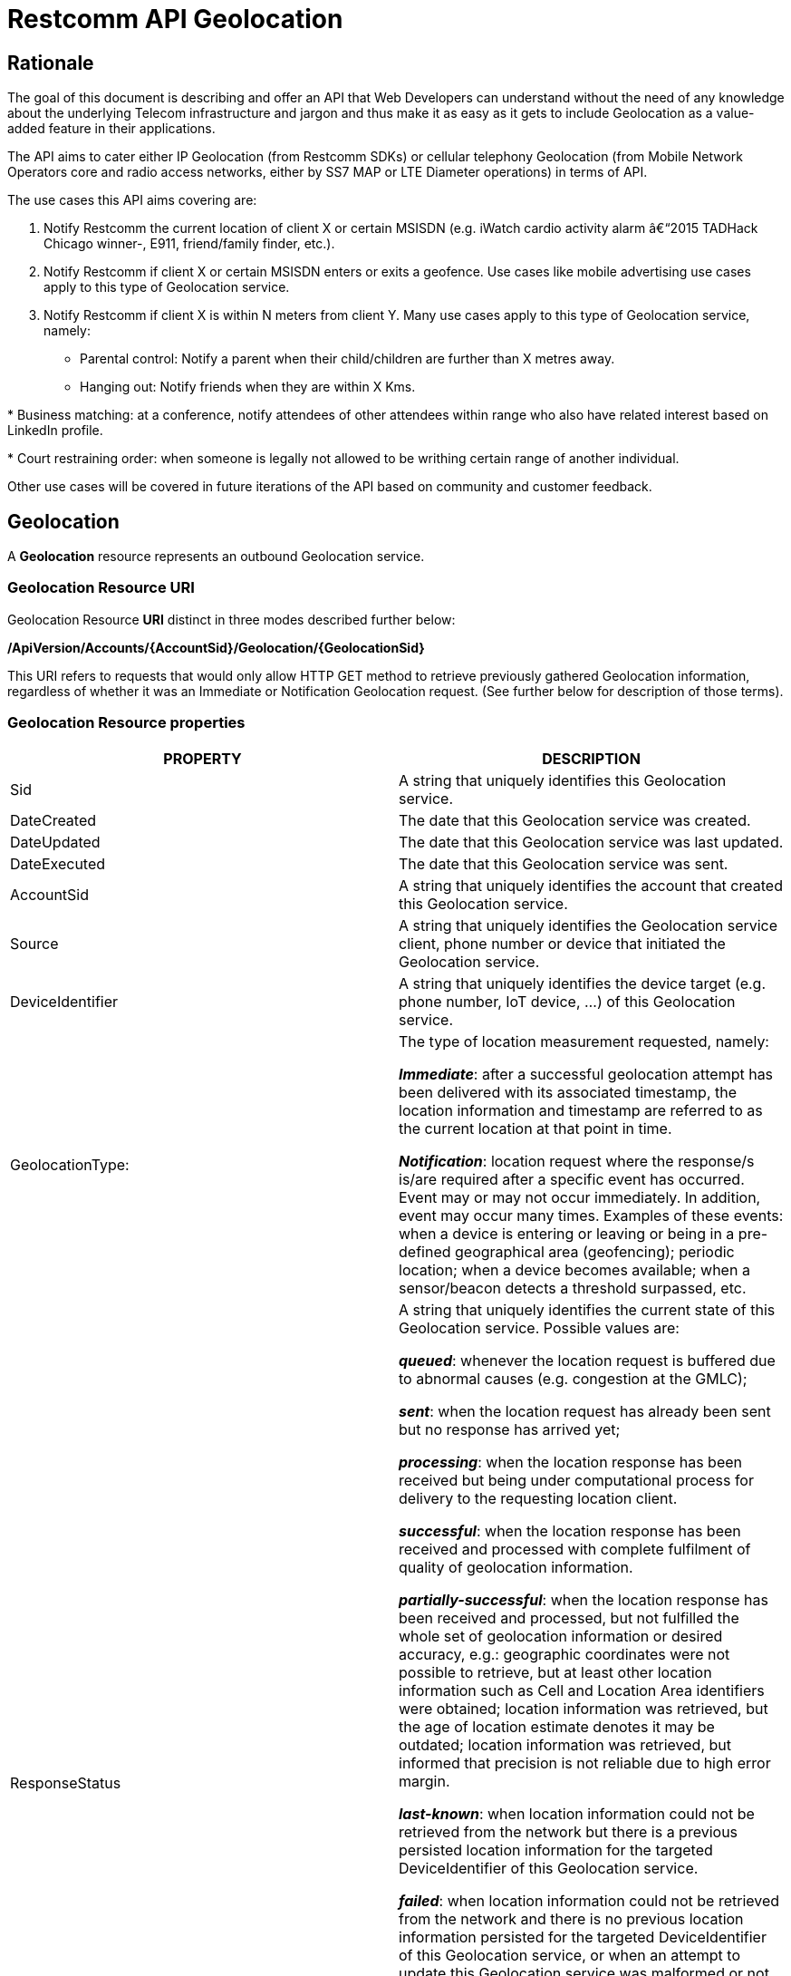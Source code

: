 = Restcomm API Geolocation

== Rationale

The goal of this document is describing and offer an API that Web
Developers can understand without the need of any knowledge about the
underlying Telecom infrastructure and jargon and thus make it as easy as
it gets to include Geolocation as a value-added feature in their
applications.

The API aims to cater either IP Geolocation (from Restcomm SDKs) or
cellular telephony Geolocation (from Mobile Network Operators core and
radio access networks, either by SS7 MAP or LTE Diameter operations) in
terms of API.


The use cases this API aims covering are:

1. Notify Restcomm the current location of client X or certain
MSISDN (e.g. iWatch cardio activity alarm â€“2015 TADHack Chicago winner-,
E911, friend/family finder, etc.).

2. Notify Restcomm if client X or certain MSISDN enters or exits a
geofence. Use cases like mobile advertising use cases apply to this type of Geolocation service.

3. Notify Restcomm if client X is within N meters from client Y. Many use cases apply to this type of Geolocation service, namely:

* Parental control: Notify a parent when their child/children are further than X metres away.

* Hanging out: Notify friends when they are within X Kms.

* Business matching: at a conference, notify attendees of other attendees within range who also have related interest based on LinkedIn profile.

* Court restraining order: when someone is legally not allowed to be writhing certain range of another individual.

Other use cases will be covered in future iterations of the API based on
community and customer feedback.


== Geolocation


A *Geolocation* resource represents an outbound Geolocation
service.

=== Geolocation Resource URI

Geolocation Resource **URI** distinct in three modes described further
below:


*/ApiVersion/Accounts/\{AccountSid}/Geolocation/\{GeolocationSid}*


This URI refers to requests that would only allow HTTP GET method to
retrieve previously gathered Geolocation information, regardless of
whether it was an Immediate or Notification Geolocation request. (See
further below for description of those terms).


=== Geolocation Resource properties



[width="100%",cols="50%,50%",]
|=======================================================================
|PROPERTY |DESCRIPTION

|Sid |A string that uniquely identifies this Geolocation service.

|DateCreated |The date that this Geolocation service was created.

|DateUpdated |The date that this Geolocation service was last updated.

|DateExecuted |The date that this Geolocation service was sent.

|AccountSid |A string that uniquely identifies the account that created
this Geolocation service.

|Source |A string that uniquely identifies the Geolocation service
client, phone number or device that initiated the Geolocation service.

|DeviceIdentifier |A string that uniquely identifies the device target
(e.g. phone number, IoT device, ...) of this Geolocation service.

|GeolocationType: a|
The type of location measurement requested, namely:

**_Immediate_**: after a successful geolocation attempt has been
delivered with its associated timestamp, the location information and
timestamp are referred to as the current location at that point in
time.

**_Notification_**: location request where the response/s is/are
required after a specific event has occurred. Event may or may not occur
immediately. In addition, event may occur many times. Examples of these
events: when a device is entering or leaving or being in a pre-defined
geographical area (geofencing); periodic location; when a device becomes
available; when a sensor/beacon detects a threshold surpassed, etc.

|ResponseStatus a|
A string that uniquely identifies the current state of this Geolocation
service. Possible values are:

**_queued_**: whenever the location request is buffered due to abnormal
causes (e.g. congestion at the GMLC);

**_sent_**: when the location request has already been sent but no
response has arrived yet;

**_processing_**: when the location response has been received but being
under computational process for delivery to the requesting location
client.

**_successful_**: when the location response has been received and
processed with complete fulfilment of quality of geolocation
information.

**_partially-successful_**: when the location response has been received
and processed, but not fulfilled the whole set of geolocation
information or desired accuracy, e.g.: geographic coordinates were not
possible to retrieve, but at least other location information such as
Cell and Location Area identifiers were obtained; location information
was retrieved, but the age of location estimate denotes it may be
outdated; location information was retrieved, but informed that
precision is not reliable due to high error margin.

**_last-known_**: when location information could not be retrieved from
the network but there is a previous persisted location information for
the targeted DeviceIdentifier of this Geolocation service.

**_failed_**: when location information could not be retrieved from the
network and there is no previous location information persisted for the
targeted DeviceIdentifier of this Geolocation service, or when an
attempt to update this Geolocation service was malformed or not API
compliant. In the latter situation, the record persists, but previous
geolocation information is erased (expecting a correct geolocation
update).

**_unauthorized_**: when the location request is or has become
disallowed from the network, the location client requesting this service
is not authorized for such operation or the target device is marked for
not authorizing this kind of location requests. A record is persisted
for security and analytics purposes.

**_rejected_**: when the location request does not meet the API's
requirements for mandatory parameters (or some of them are missing), or
prohibited parameters are included for a certain type of Geolocation. No
records are persisted in this eventuality.

|GeolocationData a|
An array that uniquely identifies the location information that might be
obtained by this Geolocation service. The fields of this array are
described next:

**_CellId_**: an identifier assigned to a specific radio coverage area
known as cell;

**_LocationAreaCode_**: an identifier assigned to a group of cells;

**_MobileCountryCode_**: code number of the country of the mobile
network as specified by E.212.

**_MobileNetworkCode_**: code number of the mobile network in a specific
country as specified by E.212.

**_NetworkEntityAddress_**: code number of the mobile network entity
addressed for this Geolocation service.

**_LocationAge_**: indication of how long ago the network location
identifiers were recorded (informed in minutes);

**_DeviceLatitude_**: an estimate of the location of the phone number,
device/beacon or closest WiFi Access Point in the geographic
coordinate that specifies the north-south position of a point on the
Earth's surface.

WGS84 is used, whose formats for Latitude are described next:

Latitude valid formats include:

   N43°38'19.39"

   43°38'19.39"N

   43 38 19.39

   43.63871944444445

If expressed in decimal form, northern latitudes are positive, southern
latitudes are negative. The following longitude variants are also allowed:

   N43 38 19.39

   43 38 19.39N

**_DeviceLongitude_**: an estimate of the location of the phone number,
device/beacon or closest WiFi Access Point in the geographic
coordinate that specifies the north-south position of a point on the
Earth's surface.

WGS84 is used, whose formats for Longitude are described next:

Longitude valid formats include:

   W116°14'28.86"

   116°14'28.86"W

   -116 14 28.86

   -116.2413513485235

If expressed in decimal form, eastern longitudes are positive, western
longitudes are negative. The following longitude variants are also allowed:

   W116 14 28.86

   116 14 28.86W

**_Accuracy_**: quality of location information or estimated precision
for this Geolocation service in meters. This information will be present
depending on available location procedures at the radio access network.

**_PhysicalAddress_**: MAC address of the device/beacon or closest
closest WiFi Access Point.

**_InternetAddress_**: IP address of the phone number, device/beacon or
closest closest WiFi Access Point.

*__FormattedAddress__:* refers to the civic location of the phone
number, device/beacon or closest WiFi Access Point, expressed as civic
data (e.g. floor, street number, city.) It shall be represented in a
well-defined universal format, compliant with Google Geolocation API
"formatted_address" json/xml field.

**_LocationTimestamp_**: indication of when the geolocation information
was gathered (informed as a time stamp);

*_EventGeofenceLatitude:_* refers to the geographic coordinates
latitude of a specific location. Used to notify when a device is within
a certain distance (in metres) from that specific location. Some format used as for DeviceLatitude parameter.

*_EventGeofenceLongitude:_* refers to the geographic coordinatesâ€™
longitude of a specific location. Used to notify when a device is within
a certain distance (in metres) from that specific location. WSome format used as for DeviceLongitude parameter.

*_Radius:_* distance in meters from the Geofence geographic coordinates.

|GeolocationPositioningType a|
Indication of the positioning method used to determine the Geolocation
data, either successfully or unsuccessfully. Possible values are:

**_last-known_**: last known device location position stored at a
database (Location Server, HLR, etc.) from which the information is
retrieved.

**_Network_**: location information retrieved from improved measurement
techniques executed at the radio access network, either for IP or
cellular networks (e.g. timing advanced, multilateration, etc.).

**_GPS_**: location information assisted by the Global Navigation
Satellite System (GNSS), which includes GPS (as well as GLONASS and
Galileo).

|LastGeolocationResponse |Indication whether GeolocationData
values provided are  the last to be gathered in this Geolocation
request (true/yes) or further are expected to be sent asynchronously (false/no) to the StatusCallback URL.

|Cause |Reason of an unsuccessful or rejected Geolocation request.

|ApiVersion |The API version RestComm used to handle the Geolocation
service.

|Uri |The URI for this account, relative to
http://localhost:port/restcomm.
|=======================================================================


=== Supported Operations

**HTTP GET**. Returns the list representation of all the service
resources for this account, including the properties above.


== Immediate Geolocation

==== Immediate Geolocation URI

*/ApiVersion/Accounts/\{AccountSid}/Geolocation/Immediate/\{GeolocationSid}*


This URI mode refers to requests for retrieval of current or last known
Geolocation information (an associated timestamp will be included in the
response). Geolocation information might include very accurate location
data in terms of geographic coordinates, or just location identifiers
like the radio base station transceiver identity of a cellular network
that is currently providing service to the target device. Accuracy will
depend on the available radio access location procedures, either within
a Mobile Network Operator for mobile handsets location within a cellular
Radio Access Network, or a WLAN/WiFi covered area for IP location.


=== Supported Operations


**HTTP GET**. Returns the list representation of all the service
resources for this account, including the properties above.


**HTTP POST**. Sends a new location request and returns the
representation of the Location request resource, including the
properties above.


**HTTP PUT**. Updates an Immediate Geolocation request and returns the
representation of the Geolocation request resource, including the
properties above.

**HTTP DELETE**. Stops an Immediate Geolocation request previously
created or updated

=== Immediate Geolocation list of required parameters


[width="100%",cols="50%,50%",]
|=======================================================================
|PARAMETER |DESCRIPTION


|DeviceIdentifier |The target E.164 phone number or device identity of
this Geolocation service.


|StatusCallback |A URL that RestComm will use when the Geolocation
service reaches a state that demands notifying the requesting
application. Note: Typically, if the Geolocation request is using Low
Accuracy, the Geolocation information can be retrieved quickly, thus the
result may be returned synchronously. For more precise accuracy, it will
take longer to gather the Geolocation information, as such this URL will
be called back (potentially multiple times) as the Geolocation
information is gathered.
|=======================================================================


=== Immediate Geolocation examples

===== Example 1.- Geolocation of a specific IP device associated to a User; Partial and Successful answers, whole Status Callback cycle example


See below a curl example for a Geolocation request originated from a
mobile (iOS or Android) location client. This Geolocation service
assumes WiFi connection only, thus the location information is obtained
from an Access Point (AP) management system, typically placed in indoors
surroundings like shopping centers, theaters, domes, etc.


In the first instance, the Location Server cannot determine a precise
location information, responding back with the last known location.
Later, best available accuracy is processed and informed back to the
corresponding Status Callback URL.


....
curl -X POST -H "application/json"
http://ACae6e420f425248d6a26948c17a9e2acf:77f8c12cc7b8f8423e5c38b035249166@127.0.0.1:8080/restcomm/2012-04-24/Accounts/ACae6e420f425248d6a26948c17a9e2acf/Geolocation/Immediate -d "DeviceIdentifier=client:david" -d "StatusCallback=http://192.16.1.19:8080/ACae6e420f425248d6a26948c17a9e2acf"
....


See the corresponding response below for a partially-successful
positioning procedure:


....
<RestcommResponse>
   <Geolocation>
     <Sid>GLfa51b104354440b09213d04752f50271</Sid>
     <DateCreated>Mon, 25 Jan 2016 16:36:10 -0500</DateCreated>
     <DateUpdated>Mon, 25 Jan 2016 16:36:12 -0500</DateUpdated>
     <DateExecuted>Mon, 25 Jan 2016 16:36:10 -0500</DateExecuted>
     <AccountSid>ACae6e420f425248d6a26948c17a9e2acf</AccountSid>
     <DeviceIdentifier>client:david</DeviceIdentifier>
     <GeolocationType>immediate</GeolocationType>
     <ResponseStatus>partially-successful</ResponseStatus>
     <GeolocationData>
             <DeviceLatitude>33.786442</DeviceLatitude>
             <DeviceLongitude>-84.38103</DeviceLongitude>
             <PhysicalAddress>00-41-76-C0-00-D1</PhysicalAddress>
             <InternetAddress>65.17.24.177</InternetAddress>
             <FormattedAddress>187 14th St NE Atlanta, GA 30309-2674,
             USA</FormattedAddress>
             <LocationTimestamp>Mon, 25 Jan 2016 16:36:12 -0500</LocationTimestamp>
     </GeolocationData>
     <GeolocationPositioningType>last-known</GeolocationPositioningType>
     <LastGeolocationResponse>false</LastGeolocationResponse>
     <ApiVersion>2012-04-24</ApiVersion>
     <Uri>/2012-04-24/Accounts/ACae6e420f425248d6a26948c17a9e2acf/Geolocation/Immediate/GLfa51b104354440b09213d04752f50271</Uri>
   </Geolocation>
</RestcommResponse>
....


Next, see the corresponding status callback after a network measurement
updated the previously stored last known location data (still a
partially-successful positioning procedure though, desired accuracy is
not accomplished yet):


....
<RestcommResponse>
   <Geolocation>
     <Sid>GLfa51b104354440b09213d04752f50271</Sid>
     <DateCreated>Mon, 25 Jan 2016 16:36:10 -0500</DateCreated>
     <DateUpdated>Mon, 25 Jan 2016 16:36:25 -0500</DateUpdated>
     <DateExecuted>Mon, 25 Jan 2016 16:36:10 -0500</DateExecuted>
     <AccountSid>ACae6e420f425248d6a26948c17a9e2acf</AccountSid>
     <DeviceIdentifier>client:david</DeviceIdentifier>
     <GeolocationType>immediate</GeolocationType>
     <ResponseStatus>partially-successful</ResponseStatus>
     <GeolocationData>
             <DeviceLatitude>33.770002</DeviceLatitude>
             <DeviceLongitude>-84.5200998</DeviceLongitude>
             <Accuracy>150</Accuracy>
             <PhysicalAddress>00-41-76-C0-00-D1</PhysicalAddress>
             <InternetAddress>65.17.21.37</InternetAddress>
             <FormattedAddress>37 5th St NE Atlanta, GA 30310-2179, USA</FormattedAddress>
             <LocationTimestamp>Mon, 25 Jan 2016 16:36:25 -0500</LocationTimestamp>
     </GeolocationData>
     <GeolocationPositioningType>Network</GeolocationPositioningType>
     <LastGeolocationResponse>false</LastGeolocationResponse>
     <ApiVersion>2012-04-24</ApiVersion>
     <Uri>/2012-04-24/Accounts/ACae6e420f425248d6a26948c17a9e2acf/Geolocation/Immediate/GLfa51b104354440b09213d04752f50271</Uri>
   </Geolocation>
</RestcommResponse>
....


Finally, see the corresponding response below for the successful
positioning procedure informed in a posterior status callback when high
accuracy is accomplished through GPS assistance:

....
<RestcommResponse>
   <Geolocation>
     <Sid>GLfa51b104354440b09213d04752f50271</Sid>
     <DateCreated>Mon, 25 Jan 2016 16:36:10 -0500</DateCreated>
     <DateUpdated>Mon, 25 Jan 2016 16:38:24 -0500</DateUpdated>
     <DateExecuted>Mon, 25 Jan 2016 16:36:10 -0500</DateExecuted>
     <AccountSid>ACae6e420f425248d6a26948c17a9e2acf</AccountSid>
     <DeviceIdentifier>client:david</DeviceIdentifier>
     <GeolocationType>immediate</GeolocationType>
     <ResponseStatus>partially-successful</ResponseStatus>
     <GeolocationData>
             <DeviceLatitude>33.870042</DeviceLatitude>
             <DeviceLongitude>-84.5190103</DeviceLongitude>
             <Accuracy>5</Accuracy>
             <PhysicalAddress>00-41-76-C0-00-D1</PhysicalAddress>
             <InternetAddress>65.17.21.37</InternetAddress>
             <FormattedAddress>34 5th St NE Atlanta, GA 30310-2178, USA</FormattedAddress>
             <LocationTimestamp>Mon, 25 Jan 2016 16:38:24 -0500</LocationTimestamp>
     </GeolocationData>
    <GeolocationPositioningType>GPS</GeolocationPositioningType>
     <LastGeolocationResponse>true</LastGeolocationResponse>
     <ApiVersion>2012-04-24</ApiVersion>
     <Uri>/2012-04-24/Accounts/ACae6e420f425248d6a26948c17a9e2acf/Geolocation/Immediate/GLfa51b104354440b09213d04752f50271</Uri>
  </Geolocation>
</RestcommResponse>
....


==== Example 2.- Geolocation of a specific Mobile device associated to a phone number; response including geographic coordinates


See below a curl example for a Geolocation request originated initiated
by E.164 phone number 59899549878 requesting location information of
E.164 phone number 59897018375.


This case assumes that the Geolocation information is retrieved
successfully from a cellular network with capabilities for obtaining
geographic coordinates (multilateration with at least three base
stations) as well as core and radio access network identifiers:


....
curl -X POST -H "application/json"
http://ACae6e420f425248d6a26948c17a9e2acf:77f8c12cc7b8f8423e5c38b035249166@127.0.0.1:8080/restcomm/2012-04-24/Accounts/ACae6e420f425248d6a26948c17a9e2acf/Geolocation/Immediate -d "DeviceIdentifier=59897018375" -d "StatusCallback=http://192.16.1.19:8080/ACae6e420f425248d6a26948c17a9e2acf"
....

See the corresponding response below:

....
<RestcommResponse>
   <Geolocation>
     <Sid>GLfa51b104354440b09213d04752f50272</Sid>
     <DateCreated>Mon, 25 Jan 2016 16:36:10 -0300</DateCreated>
     <DateUpdated>Mon, 25 Jan 2016 16:37:21 -0300</DateUpdated>
     <DateExecuted>Mon, 25 Jan 2016 16:36:10 -0300</DateExecuted>
     <AccountSid>ACae6e420f425248d6a26948c17a9e2acf</AccountSid>
     <DeviceIdentifier>59897018375</DeviceIdentifier>
     <GeolocationType>immediate</GeolocationType>
     <ResponseStatus>successful</ResponseStatus>
     <GeolocationData>
             <CellId>90183B</CellId>
             <LocationAreaCode>751</LocationAreaCode>
             <MobileCountryCode>748</MobileCountryCode>
             <MobileNetworkCode>01</MobileNetworkCode>
             <NetworkEntityAddress>59800023041</NetworkEntityAddress>
             <LocationAge>0</LocationAge>
             <DeviceLatitude>-34.541079</DeviceLatitude>
             <DeviceLongitude>-56.1421274</DeviceLongitude>
             <Accuracy>50</Accuracy>
             <LocationTimestamp>Mon, 25 Jan 2016 16:37:21 -0300</LocationTimestamp>
     </GeolocationData>
     <GeolocationPositioningType>Network</GeolocationPositioningType>
     <LastGeolocationResponse>true</LastGeolocationResponse>
    <ApiVersion>2012-04-24</ApiVersion>
     <Uri>/2012-04-24/Accounts/ACae6e420f425248d6a26948c17a9e2acf/Geolocation/Immediate/GLfa51b104354440b09213d04752f50272</Uri>
   </Geolocation>
</RestcommResponse>
....


==== Example 3.- Geolocation of a specific Mobile Device associated to a phone number; no geographic coordinates included in response

See below a curl example for a Geolocation request originated from an
application called eTop requesting location information of E.164 phone
number 59897018375.

This case assumes that the Geolocation information is retrieved from a
cellular network, but in contrast with example 1, with no capabilities
for obtaining geographic coordinates but at least core and radio access
network identifiers are available (typical of 2G cellular networks):


....
curl -X POST -H "application/json"
http://ACae6e420f425248d6a26948c17a9e2acf:77f8c12cc7b8f8423e5c38b035249166@127.0.0.1:8080/restcomm/2012-04-24/Accounts/ACae6e420f425248d6a26948c17a9e2acf/Geolocation/Immediate -d "DeviceIdentifier=39897018375" -d "StatusCallback=http://192.16.1.19:8080/ACae6e420f425248d6a26948c17a9e2acf"
....

See the corresponding response below:

....
<RestcommResponse>
   <Geolocation>
     <Sid>GLfa51b104354440b09213d04752f50273</Sid>
     <DateCreated>Mon, 25 Jan 2016 16:36:10 +0200</DateCreated>
     <DateUpdated>Mon, 25 Jan 2016 16:36:11 +0200</DateUpdated>
     <DateExecuted>Mon, 25 Jan 2016 16:36:10 +0200</DateExecuted>
     <AccountSid>ACae6e420f425248d6a26948c17a9e2acf</AccountSid>
     <DeviceIdentifier>39897018375</DeviceIdentifier>
     <GeolocationType>immediate</GeolocationType>
     <ResponseStatus>partially-successful</ResponseStatus>
     <GeolocationData>
             <CellId>19012A</CellId>
             <LocationAreaCode>901</LocationAreaCode>
             <MobileCountryCode>222</MobileCountryCode>
             <MobileNetworkCode>48</MobileNetworkCode>
             <NetworkEntityAddress>3980000101</NetworkEntityAddress>
             <LocationAge>0</LocationAge>
             <LocationTimestamp>Mon, 25 Jan 2016 16:36:11 +0200</LocationTimestamp>
     </GeolocationData>
     <GeolocationPositioningType>Network</GeolocationPositioningType>
     <LastGeolocationResponse>true</LastGeolocationResponse>
     <ApiVersion>2012-04-24</ApiVersion>
     <Uri>/2012-04-24/Accounts/ACae6e420f425248d6a26948c17a9e2acf/Geolocation/Immediate/GLfa51b104354440b09213d04752f50273</Uri>
   </Geolocation>
</RestcommResponse>
....


==== Example 4.- Geolocation of a specific IP device associated to a user: Failed execution response

See below a curl example for a Geolocation request originated from a
mobile (iOS or Android) location client, exactly like the latest
example, but on this occasion with a failed result (e.g. no geographic
coordinates or civic address could be obtained from the AP management
system):

....
curl -X POST -H "application/json"
http://ACae6e420f425248d6a26948c17a9e2acf:77f8c12cc7b8f8423e5c38b035249166@127.0.0.1:8080/restcomm/2012-04-24/Accounts/ACae6e420f425248d6a26948c17a9e2acf/Geolocation/Immediate -d "DeviceIdentifier=sip:david@65.17.24.177" -d "StatusCallback=http://192.16.1.19:8080/ACae6e420f425248d6a26948c17a9e2acf"
....

See the corresponding response below:

....
<RestcommResponse>
   <Geolocation>
     <Sid>GLfa51b104354440b09213d04752f50274</Sid>
     <DateCreated>Mon, 25 Jan 2016 16:36:10 -0500</DateCreated>
     <DateUpdated>Mon, 25 Jan 2016 16:36:37 -0500</DateUpdated>
     <DateExecuted>Mon, 25 Jan 2016 16:36:10 -0500</DateExecuted>
     <AccountSid>ACae6e420f425248d6a26948c17a9e2acf</AccountSid>
     <DeviceIdentifier>sip:david@65.17.24.177</DeviceIdentifier>
     <GeolocationType>immediate</GeolocationType>
     <ResponseStatus>failed</ResponseStatus>
     </GeolocationData>
     <Cause>Timeout, no response from network</Cause>
     <ApiVersion>2012-04-24</ApiVersion>
     <Uri>/2012-04-24/Accounts/ACae6e420f425248d6a26948c17a9e2acf/Geolocation/Immediate/GLfa51b104354440b09213d04752f50274</Uri>
   </Geolocation>
</RestcommResponse>
....

Note: records are persisted when ResponseStatus equals failed, thus
they could be updated by a further operation, a POST or PUT request, or
retrieved by a GET request.

==== Example 5.- Geolocation update of a previously failed request

See below a curl example for updating the previous Geolocation request example. In this case, the last known location is set instead of the empty location data response obtained previously due to a network failure.

....
curl -X PUT -H "application/json" http://ACae6e420f425248d6a26948c17a9e2acf:f8bc1274677b173d1a1cf3b9924eaa7e@192.168.118.134:8080/restcomm/2012-04-24/Accounts/ACae6e420f425248d6a26948c17a9e2acf/Geolocation/Immediate/GLfa51b104354440b09213d04752f50274 -d "DeviceLatitude=43.257134" -d "DeviceLongitude=-3.496932" -d "LocationTimestamp=2016-01-17T20:32:28.488-04:00" -d "PhysicalAddress=D8-97-BA-19-02-D8" -d "InternetAddress=2001:0:9d38:6ab8:30a5:1c9d:58c6:5898" -d "LastGeolocationResponse=false" -d "GeolocationPositioningType=last-known"
....

See the corresponding response below:

....
<RestcommResponse>
  <Geolocation>
    <Sid>GLfa51b104354440b09213d04752f50274</Sid>
    <DateCreated>Mon, 25 Jan 2016 16:36:10 -0500</DateCreated>
    <DateUpdated>Mon, 25 Jan 2016 20:40:10 -0500</DateUpdated>
    <DateExecuted>Mon, 25 Jan 2016 16:36:10 -0500</DateExecuted>
    <AccountSid>ACae6e420f425248d6a26948c17a9e2acf</AccountSid>
    <DeviceIdentifier>sip:david@65.17.24.177</DeviceIdentifier>
    <GeolocationType>Immediate</GeolocationType>
    <ResponseStatus>last-known</ResponseStatus>
    <GeolocationData>
      <DeviceLatitude>35.669860</DeviceLatitude>
      <DeviceLongitude>-81.22147</DeviceLongitude>
      <InternetAddress>2001:0:9d38:6ab8:30a5:1c9d:58c6:5898</InternetAddress>
      <PhysicalAddress>D8-97-BA-19-02-D8</PhysicalAddress>
      <LocationTimestamp>Sun, 17 Jan 2016 21:32:28 -0500</LocationTimestamp>
    </GeolocationData>
    <GeolocationPositioningType>last-known</GeolocationPositioningType>
    <LastGeolocationResponse>false</LastGeolocationResponse>
    <ApiVersion>2012-04-24</ApiVersion>
    <Uri>/2012-04-24/Accounts/ACae6e420f425248d6a26948c17a9e2acf/Geolocation/Immediate/GLfa51b104354440b09213d04752f50274</Uri>
  </Geolocation>
</RestcommResponse>
....

==== Example 6.- Getting information of a specific previously satisfactory created Geolocation Request

See below a curl example of retrieving the information of the Geolocation service request from the previous example:

....
curl -X GET http://ACae6e420f425248d6a26948c17a9e2acf:77f8c12cc7b8f8423e5c38b035249166@127.0.0.1:8080/restcomm/2012-04-24/Accounts/ACae6e420f425248d6a26948c17a9e2acf/Geolocation/Immediate/GLfa51b104354440b09213d04752f50274.json
....

See the corresponding JSON response below (the XML response would be exactly as shown previously for the POST request):

....
{
  "sid": "GLfa51b104354440b09213d04752f50274",
  "date_created": "Mon, 25 Jan 2016 16:36:10 -0500",
  "date_updated": "Mon, 25 Jan 2016 20:40:10 -0500",
  "date_executed": "Mon, 25 Jan 2016 16:36:10 -0500",
  "account_sid": "ACae6e420f425248d6a26948c17a9e2acf",
  "device_identifier": "sip:david@65.17.24.177",
  "geolocation_type": "Immediate",
  "response_status": "last-known",
  "geolocation_data": {
    "device_latitude": "35.669860",
    "device_longitude": "-81.22147",
    "internet_address": "2001:0:9d38:6ab8:30a5:1c9d:58c6:5898",
    "physical_address": "D8-97-BA-19-02-D8",
    "location_timestamp": "Sun, 17 Jan 2016 21:32:28 -0500"
  },
  "geolocation_positioning_type": "last-known",
  "last_geolocation_response": "false",
  "api_version": "2012-04-24",
  "uri": "/restcomm/2012-04-24/Accounts/ACae6e420f425248d6a26948c17a9e2acf/Geolocation/Immediate/GLfa51b104354440b09213d04752f50274.json"
}
....

==== Example 7.- Rejected Immediate Geolocation request

See below a curl example for a Geolocation request originated from a RestComm Location Client, but on this occasion with a "rejected" result as a mandatory parameter is missing:

....
curl -X POST -H "application/json"
http://ACae6e420f425248d6a26948c17a9e2acf:77f8c12cc7b8f8423e5c38b035249166@127.0.0.1:8080/restcomm/2012-04-24/Accounts/ACae6e420f425248d6a26948c17a9e2acf/Geolocation/Immediate -d "DeviceIdentifier=4498750163"
....

This request gets an "HTTP/1.1 400 Bad Request" response with the following text:

....
StatusCallback value can not be null
....

No records are persisted for "HTTP/1.1 400 Bad Request" responses,
thus they cannot be updated by either a further POST or PUT request, or
retrieved through a GET request.


== Notification Geolocation

==== Notification Location URI

*/ApiVersion/Accounts/\{AccountSid}/Geolocation/Notification/\{GeolocationSid}*


This URI mode refers to requests for retrieval of current or future
event related GeoLocation information. The response may occur some time
after the request was sent. Examples include geofencing, device
availability/presence alerts, sensors/beacons, alarms, etc. Relative
GeoLocation data (distance to a specific spot), time intervals and
amount of occurrences and other kinds of event associated operational
information can be included from this mode request.

=== Supported Operations

**HTTP GET**. Returns the list representation of all the service
resources for this account, including the properties above.

**HTTP POST**. Sends a new Geolocation Notification request and returns
the representation of the Geolocation request resource, including the
properties above.

**HTTP PUT**. Updates a GeoLocation Notification request and returns the
representation of the Geolocation request resource, including the
properties above.

**HTTP DELETE**. Stops a Geolocation Notification request previously
created or updated


=== Notification Geolocation list of required parameters

Parameters below apply for Notification type of Geolocation.
Notification applies to a location request where the response/s and
GeoLocation Data is/are required after a specific event has occurred.
Event may or may not occur immediately. In addition, event may occur
many times. Examples of these events: when a device is entering or
leaving or being in a pre-defined geographical area (geofencing);
periodic GeoLocation; when a device becomes available; when a
sensor/beacon detects a threshold surpassed, etc.


[width="100%",cols="50%,50%",]
|=======================================================================
|PARAMETER |DESCRIPTION


|DeviceIdentifier |The target E.164 phone number or device identity of
this Geolocation service.

|EventGeofenceLatitude a|
This parameter refers to the geographic coordinates latitude of a
specific location. Used to notify when a device is within a certain
distance (in metres) from that specific location.

WGS84 is used, whose formats for Latitude is described next:

Latitude valid formats include:

   N43°38'19.39"

   43°38'19.39"N

   43 38 19.39

   43.63871944444445

If expressed in decimal form, northern latitudes are positive, southern
latitudes are negative. The following latitude variants are also allowed:

   N43 38 19.39

   43 38 19.39N


|EventGeofenceLongitude a|
Same as previous, but for geographic coordinates longitude.

WGS84 is used, whose formats for Longitude is described next:

Longitude valid formats include:

   W116°14'28.86"

   116°14'28.86"W

   -116 14 28.86

   -116.2413513485235

If expressed in decimal form, eastern longitudes are positive, western
longitudes are negative.The following longitude variants are also allowed:

   W116 14 28.86

   116 14 28.86W

|GeofenceRange |Distance in meters from the specific location denoted by
EventGeofenceLatitude and EventGeofenceLongitude geographic
coordinates, that would require a Geolocation procedure (e.g. as an
alert that certain device is within a specific location area framed with
beacons, sensors, etc.).

|GeofenceEvent a|
Indication if this Notification Geolocation service is intended to
inform about a target device entering or leaving a certain location area
(implicitly specified by EventGeofenceLatitude,
EventGeofenceLongitude and GeofenceRange parameters). Allowed values
are:

- in: reports when the target device has been detected within
the specified location area.

- out: reports when the target device has been detected leaving
the specified location area.

- in-out:Â  reports when the target device has been detected
either entering or leaving the specified location area.

|StatusCallback |A URL that RestComm will use when the Geolocation
service reaches a state that demands notifying the requesting
application.
|=======================================================================



=== Notification Geolocation examples


==== Example 1: Geolocation of a specific IP device when it enters a 1km
range of a specific Geolocation - Partial and Successful answers, whole
Status Callback cycle example

See below a curl example for a Geolocation request of a device under
WiFi access whenever its distance to a specific geographic position is
1000 metres (e.g.: the position of a beacon sensing tracking anklets of
an offender). The example response provides location information every
time the target device enters such location area.

....
curl -X POST -H "application/json"
http://ACae6e420f425248d6a26948c17a9e2acf:77f8c12cc7b8f8423e5c38b035249166@127.0.0.1:8080/restcomm/2012-04-24/Accounts/ACae6e420f425248d6a26948c17a9e2acf/Geolocation/Notification-d "DeviceIdentifier=56790122158" -d
"EventGeofenceLatitude=-33.426280" -d
"EventGeofenceLongitude=-70.566560" -d "GeofenceRange=1000" -d
"GeofenceEvent=in" -d "StatusCallback=http://192.16.1.19:8080/ACae6e420f425248d6a26948c17a9e2acf"
....

See the corresponding response below for a partially-successful
positioning procedure, where only last known stored location information
is obtained:


....
<RestcommResponse>
   <Geolocation>
     <Sid>GLfa51b104354440b09213d04752f50275</Sid>
     <DateCreated>Mon, 25 Jan 2016 16:36:10 -0500</DateCreated>
     <DateUpdated>Mon, 25 Jan 2016 16:36:15 -0500</DateUpdated>
     <DateExecuted>Mon, 25 Jan 2016 16:36:10 -0500</DateExecuted>
     <AccountSid>ACae6e420f425248d6a26948c17a9e2acf</AccountSid>
     <DeviceIdentifier>56790122158</DeviceIdentifier>
     <GeolocationType>notification</GeolocationType>
     <ResponseStatus>partially-successful</ResponseStatus>
     <GeolocationData>
             <LocationTimestamp>Mon, 25 Jan 2016 16:36:15 -0500</LocationTimestamp>
             <DeviceLatitude>-34.800182</DeviceLatitude>
             <DeviceLongitude>-71.579001</DeviceLongitude>
             <Radius>178956.60</Radius>
             <InternetAddress>200.1.122.4</InternetAddress>
             <PhysicalAddress>00-50-56-C0-00-08</PhysicalAddress>
     </GeolocationData>
     <GeolocationPositioningType>last-known</GeolocationPositioningType>
     <LastGeolocationResponse>false</LastGeolocationResponse>
     <ApiVersion>2012-04-24</ApiVersion>
     <Uri>/2012-04-24/Accounts/ACae6e420f425248d6a26948c17a9e2acf/Geolocation/Notification/GLfa51b104354440b09213d04752f50275</Uri>
   </Geolocation>
</RestcommResponse>
....


Next, see the corresponding status callback after a network measurement
updated the previously stored last known location data (still a
partially-successful positioning procedure though, desired accuracy is
not accomplished yet):


....
<RestcommResponse>
   <Geolocation>
     <Sid>GLfa51b104354440b09213d04752f50275</Sid>
     <DateCreated>Mon, 25 Jan 2016 16:36:10 -0500</DateCreated>
     <DateUpdated>Mon, 25 Jan 2016 16:36:44 -0500</DateUpdated>
     <DateExecuted>Mon, 25 Jan 2016 16:36:10 -0500</DateExecuted>
     <AccountSid>ACae6e420f425248d6a26948c17a9e2acf</AccountSid>
     <DeviceIdentifier>56790122158</DeviceIdentifier>
     <GeolocationType>notification</GeolocationType>
     <ResponseStatus>partially-successful</ResponseStatus>
     <GeolocationData>
             <LocationTimestamp>Mon, 25 Jan 2016 16:36:44 -0500</LocationTimestamp>
             <DeviceLatitude>-33.428423</DeviceLatitude>
             <DeviceLongitude>-70.5678026</DeviceLongitude>
             <Accuracy>220</Accuracy>
             <Radius>264.73</Radius>
             <PhysicalAddress>00-50-56-C0-00-08</PhysicalAddress>
             <InternetAddress>201.2.108.42</InternetAddress>
     </GeolocationData>
     <GeolocationPositioningType>Network</GeolocationPositioningType>
     <LastGeolocationResponse>false</LastGeolocationResponse>
     <ApiVersion>2012-04-24</ApiVersion>
     <Uri>/2012-04-24/Accounts/ACae6e420f425248d6a26948c17a9e2acf/Geolocation/Notification/GLfa51b104354440b09213d04752f50275</Uri>
   </Geolocation>
</RestcommResponse>
....

Finally, see the corresponding response below for the successful
positioning procedure informed in a posterior status callback when high
accuracy is accomplished through GPS assistance:

....
<RestcommResponse>
   <Geolocation>
     <Sid>GLfa51b104354440b09213d04752f50275</Sid>
     <DateCreated>Mon, 25 Jan 2016 16:36:10 -0500</DateCreated>
     <DateUpdated>Mon, 25 Jan 2016 16:37:04 -0500</DateUpdated>
     <DateExecuted>Mon, 25 Jan 2016 16:36:10 -0500</DateExecuted>
     <AccountSid>ACae6e420f425248d6a26948c17a9e2acf</AccountSid>
     <DeviceIdentifier>56790122158</DeviceIdentifier>
     <GeolocationType>notification</GeolocationType>
     <ResponseStatus>partially-successful</ResponseStatus>
     <GeolocationData>
             <LocationTimestamp>Mon, 25 Jan 2016 16:37:04 -0500</LocationTimestamp>
             <DeviceLatitude>-33.426391</DeviceLatitude>
             <DeviceLongitude>-70.566399</DeviceLongitude>
             <Accuracy>10</Accuracy>
             <Radius>19.38</Radius>
             <PhysicalAddress>00-50-56-C0-00-08</PhysicalAddress>
             <InternetAddress>201.2.108.42</InternetAddress>
     </GeolocationData>
     <GeolocationPositioningType>GPS</GeolocationPositioningType>
     <LastGeolocationResponse>true</LastGeolocationResponse>
     <ApiVersion>2012-04-24</ApiVersion>
     <Uri>/2012-04-24/Accounts/ACae6e420f425248d6a26948c17a9e2acf/Geolocation/Notification/GLfa51b104354440b09213d04752f50275</Uri>
   </Geolocation>
</RestcommResponse>
....


==== Example 2.- Geolocation of a specific IP device when it enters a 1km range of a specific Geolocation: Unauthorized Answer


See below a curl the exact same example of the latter Geolocation
request but for an unauthorized device at the AP management system:

....
curl -X POST -H "application/json"
http://ACae6e420f425248d6a26948c17a9e2acf:77f8c12cc7b8f8423e5c38b035249166@127.0.0.1:8080/restcomm/2012-04-24/Accounts/ACae6e420f425248d6a26948c17a9e2acf/Geolocation/Notification -d "DeviceIdentifier=56790122158" -d
"EventGeofenceLatitude=-33.426280" -d
"EventGeofenceLongitude=-70.566560" -d "GeofenceRange=1000" -d
"GeofenceEvent=in" -d
"StatusCallback=http://192.16.1.19:8080/ACae6e420f425248d6a26948c17a9e2acf"
....

See the corresponding response below:

....
<RestcommResponse>
   <Geolocation>
     <Sid>GLfa51b104354440b09213d04752f50276</Sid>
     <DateCreated>Mon, 25 Jan 2016 16:36:10 -0500</DateCreated>
     <DateUpdated>Mon, 25 Jan 2016 16:36:12 -0500</DateUpdated>
     <DateExecuted>Mon, 25 Jan 2016 16:36:10 -0500</DateExecuted>
     <AccountSid>ACae6e420f425248d6a26948c17a9e2acf</AccountSid>
     <DeviceIdentifier>56790122158</DeviceIdentifier>
     <GeolocationType>notification</GeolocationType>
     <ResponseStatus>unauthorized</ResponseStatus>
     </GeolocationData>
     <Cause>Target device not allowed by the network</Cause>
     <ApiVersion>2012-04-24</ApiVersion>
     <Uri>/2012-04-24/Accounts/ACae6e420f425248d6a26948c17a9e2acf/Geolocation/Notification/GLfa51b104354440b09213d04752f50276</Uri>
   </Geolocation>
</RestcommResponse>
....


Note: records are persisted when ResponseStatus equals "unauthorized".


==== Example 3.- Geolocation of a specific IP device when it enters a 1km range of a specific Geolocation: Rejected Answer

See below a curl of the exact same example of the latter Geolocation
request but inappropriately as GeofenceEvent parameter is missing:


....
curl -X POST -H "application/json"
http://ACae6e420f425248d6a26948c17a9e2acf:77f8c12cc7b8f8423e5c38b035249166@127.0.0.1:8080/restcomm/2012-04-24/Accounts/ACae6e420f425248d6a26948c17a9e2acf/Geolocation/Notification -d "DeviceIdentifier=56790122158" -d
"EventGeofenceLatitude=-33.426280" -d
"EventGeofenceLongitude=-70.566560" -d "GeofenceRange=1000" -d
"GeofenceEvent=both" -d
"StatusCallback=http://192.16.1.19:8080/ACae6e420f425248d6a26948c17a9e2acf"
....

This request gets an HTTP/1.1 400 Bad Request response with the following text:

....
StatusCallback value can not be null
....

No records are persisted for HTTP/1.1 400 Bad Request responses,
thus they cannot be updated by either a further POST or PUT request, or
retrieved through a GET request.

==== Example 4.- Geolocation of a specific IP device when it enters a 200 meters range of a specific Geolocation: Success Answer


See below a curl example for a Geolocation request of a mobile phone
under cellular radio access is entering or leaving a location area
specified by a 200 metres distance to the geographic location of a
specific business shop (e.g.: for mobile advertising). The example
response additionally provides location information in terms of the
radio access network identifiers which triggered the positioning method.
The accuracy of location information is gathered as Average (100m to
300m of error margin), which could prevent further actions as only
High accuracy could be set for them (e.g. mobile advertising
containing a special offer):


....
curl -X POST -H "application/json"
http://ACae6e420f425248d6a26948c17a9e2acf:77f8c12cc7b8f8423e5c38b035249166@127.0.0.1:8080/restcomm/2012-04-24/Accounts/ACae6e420f425248d6a26948c17a9e2acf/Geolocation/Notification -d "DeviceIdentifier=SB7089A" -d
"EventGeofenceLatitude=35.526280" -d "EventGeofenceLongitude=139.566560"
-d "GeofenceRange=200" -d "GeofenceEvent=in-out" -d
"StatusCallback=http://192.16.1.19:8080/ACae6e420f425248d6a26948c17a9e2acf"
....


See the corresponding response below:

....
<RestcommResponse>
   <Geolocation>
     <Sid>GLfa51b104354440b09213d04752f50278</Sid>
     <DateCreated>Mon, 25 Jan 2016 16:36:10 +0900</DateCreated>
     <DateUpdated>Mon, 25 Jan 2016 16:41:10 +0900</DateUpdated>
     <DateExecuted>Mon, 25 Jan 2016 16:36:10 +0900</DateExecuted>
     <AccountSid>ACae6e420f425248d6a26948c17a9e2acf</AccountSid>
     <DeviceIdentifier>SB7089A</DeviceIdentifier>
     <GeolocationType>notification</GeolocationType>
     <ResponseStatus>successful</ResponseStatus>
     <GeolocationData>
             <CellId>47501A</CellId>
             <LocationAreaCode>239</LocationAreaCode>
             <MobileCountryCode>441</MobileCountryCode>
             <MobileNetworkCode>98</MobileNetworkCode>
             <NetworkEntityAddress>810002304</NetworkEntityAddress>
             <LocationAge>0</LocationAge>
             <DeviceLatitude>35.526375</DeviceLatitude>
             <DeviceLongitude>139.566802</DeviceLongitude>
             <Accuracy>50</Accuracy>
             <Radius>24</Radius>
             <LocationTimestamp>Mon, 25 Jan 2016 16:41:10 +0900</LocationTimestamp>
     </GeolocationData>
     <GeolocationPositioningType>Network</GeolocationPositioningType>
     <LastGeolocationResponse>true</LastGeolocationResponse>
     <ApiVersion>2012-04-24</ApiVersion>
     <Uri>/2012-04-24/Accounts/ACae6e420f425248d6a26948c17a9e2acf/Geolocation/Notification/GLfa51b104354440b09213d04752f50278</Uri>
   </Geolocation>
</RestcommResponse>
....


==== Example 5.- Geolocation of a specific IP device when it enters a 300m range of a specific Geolocation with High Accuracy: Success Answer


See below a curl example for a Geolocation request originated from
location client within a mobile (iOS or Android) application, that
expects to be informed about entering a specific location area, within
300 metres from a specific geographic spot. The service could serve
several purposes (emergency services, friends and family finder, etc.).


In this case, the location information is assumed to be retrieved from
an LTE-Advanced cellular network, where all location data parameters can
be obtained, including parameters such as civic address
(â€˜FormattedAddressâ€™ parameter):

....
curl -X POST -H "application/json"
http://ACae6e420f425248d6a26948c17a9e2acf:77f8c12cc7b8f8423e5c38b035249166@127.0.0.1:8080/restcomm/2012-04-24/Accounts/ACae6e420f425248d6a26948c17a9e2acf/Geolocation/Notification
-d "Source=59897018375" -d "DeviceIdentifier=59897018375" -d
"EventGeofenceLatitude=-34.541078" -d
"EventGeofenceLongitude=-56.061600" -d "GeofenceRange=300" -d
"GeofenceEvent=in" -d "DesiredAccuracy=High" -d
"StatusCallback=http://192.16.1.19:8080/ACae6e420f425248d6a26948c17a9e2acf"
....


See the corresponding response below:


....
<RestcommResponse>
   <Geolocation>
     <Sid>GLfa51b104354440b09213d04752f50279</Sid>
     <DateCreated>Mon, 25 Jan 2016 16:36:10 -0300</DateCreated>
     <DateUpdated>Mon, 25 Jan 2016 16:37:18 -0300</DateUpdated>
     <DateExecuted>Mon, 25 Jan 2016 16:36:10 -0300</DateExecuted>
     <AccountSid>ACae6e420f425248d6a26948c17a9e2acf</AccountSid>
     <DeviceIdentifier>59897018375</DeviceIdentifier>
     <GeolocationType>notification</GeolocationType>
     <ResponseStatus>successful</ResponseStatus>
     <GeolocationData>
             <CellId>90183B</CellId>
             <LocationAreaCode>751</LocationAreaCode>
             <MobileCountryCode>748</MobileCountryCode>
             <MobileNetworkCode>01</MobileNetworkCode>
             <NetworkEntityAddress>59800023041</NetworkEntityAddress>
             <LocationAge>0</LocationAge>
             <DeviceLatitude>-34.542029</DeviceLatitude>
             <DeviceLongitude>56.058181</DeviceLongitude>
             <Accuracy>5</Accuracy>
             <Radius>115.24</Radius>
             <PhysicalAddress>00-50-56-C0-00-08</PhysicalAddress>
             <InternetAddress>167.57.122.14</InternetAddress>
             <FormattedAddress>Avenida Italia 2643, 11500, Montevideo, Uruguay</FormattedAddress>
             <LocationTimestamp>Mon, 25 Jan 2016 16:37:17 -0300</LocationTimestamp>
     </GeolocationData>
     <GeolocationPositioningType>GPS</GeolocationPositioningType>
     <LastGeolocationResponse>true</LastGeolocationResponse>
     <ApiVersion>2012-04-24</ApiVersion>
     <Uri>/2012-04-24/Accounts/ACae6e420f425248d6a26948c17a9e2acf/Geolocation/Notification/GLfa51b104354440b09213d04752f50279</Uri>
   </Geolocation>
</RestcommResponse>
....



==== Example 6.- Update previous GeoLocation request for a specific IP device when it exits a 300m range of a specific Geolocation: Success Answer

See below a curl example for updating the previous Geolocation
request example, where geographic coordinates of the geofence location are
modified, as well as the event type (leaving the location area instead
of entering it as set in the previous example).

....
curl -X PUT -H "application/json"
http://ACae6e420f425248d6a26948c17a9e2acf:77f8c12cc7b8f8423e5c38b035249166@127.0.0.1:8080/restcomm/2012-04-24/Accounts/ACae6e420f425248d6a26948c17a9e2acf/Geolocation/Notification/GLfa51b104354440b09213d04752f50280 -d "EventGeofenceLatitude=-34.553098" -d "EventGeofenceLongitude=56.050811" -d "GeofenceEvent=out"
....


See the corresponding response below:


....
<RestcommResponse>
   <Geolocation>
     <Sid>GLfa51b104354440b09213d04752f50280</Sid>
     <DateCreated>Mon, 25 Jan 2016 16:38:10 -0300</DateCreated>
     <DateUpdated>Mon, 25 Jan 2016 16:39:18 -0300</DateUpdated>
     <DateExecuted>Mon, 25 Jan 2016 16:36:10 -0300</DateExecuted>
     <AccountSid>ACae6e420f425248d6a26948c17a9e2acf</AccountSid>
     <DeviceIdentifier>59897018375</DeviceIdentifier>
     <GeolocationType>notification</GeolocationType>
     <ResponseStatus>partially-successful</ResponseStatus>
     <GeolocationData>
             <CellId>90182A</CellId>
             <LocationAreaCode>751</LocationAreaCode>
             <MobileCountryCode>748</MobileCountryCode>
             <MobileNetworkCode>01</MobileNetworkCode>
             <NetworkEntityAddress>59800023041</NetworkEntityAddress>
             <LocationAge>0</LocationAge>
             <DeviceLatitude>-34.560071</DeviceLatitude>
             <DeviceLongitude>56.057710</DeviceLongitude>
             <Accuracy>180</Accuracy>
             <Radius>115</Radius>
             <InternetAddress>167.57.122.14</InternetAddress>
             <PhysicalAddress>00-50-56-C0-00-08</PhysicalAddress>
             <FormattedAddress>Avenida Italia 2552, 11500, Montevideo, Uruguay</FormattedAddress>
             <LocationTimestamp>Mon, 25 Jan 2016 16:37:18 -0300</LocationTimestamp>
     </GeolocationData>
     <GeolocationPositioningType>Network</GeolocationPositioningType>
     <LastGeolocationResponse>true</LastGeolocationResponse>
     <ApiVersion>2012-04-24</ApiVersion>
     <Uri>/2012-04-24/Accounts/ACae6e420f425248d6a26948c17a9e2acf/Geolocation/Notification/GLfa51b104354440b09213d04752f50280</Uri>
   </Geolocation>
</RestcommResponse>
....



==== Example 7.- Retrieve information of a specific previously satisfactory created Geolocation Request

See below a curl example of retrieving the information of the Geolocation service request from previous example:

....
curl -X GET http://ACae6e420f425248d6a26948c17a9e2acf:77f8c12cc7b8f8423e5c38b035249166@127.0.0.1:8080/restcomm/2012-04-24/Accounts/ACae6e420f425248d6a26948c17a9e2acf/Geolocation/Notification/GLfa51b104354440b09213d04752f50280.json
....

See the corresponding JSON response below (the XML response would be exactly as shown previously for the POST request):

....
{
  "sid": "GLfa51b104354440b09213d04752f50280",
  "date_created": "Mon, 25 Jan 2016 16:38:10 -0300",
  "date_updated": "Mon, 25 Jan 2016 16:39:18 -0300",
  "date_executed": "Mon, 25 Jan 2016 16:36:10 -0300",
  "account_sid": "ACae6e420f425248d6a26948c17a9e2acf",
  "device_identifier": "59897018375",
  "geolocation_type": "Notification",
  "response_status": "partially-successful",
  "geolocation_data": {
    "cell_id": "90182A",
    "location_area_code": "751",
    "mobile_country_code": 748,
    "mobile_network_code": "01",
    "network_entity_address": 59800023041,
    "location_age": 0,
    "device_latitude": "-34.560071",
    "device_longitude": "56.057710",
    "accuracy": 180,
    "internet_address": "167.57.122.14",
    "physical_address": "00-50-56-C0-00-08",
    "formatted_address": "Avenida Italia 2552, 11500, Montevideo, Uruguay",
    "location_timestamp": "Mon, 25 Jan 2016 16:37:18 -0300",
    "event_geofence_latitude": "-34.551098",
    "event_geofence_longitude": "-70.601700",
    "radius": 115
  },
  "geolocation_positioning_type": "last-known",
  "last_geolocation_response": "true",
  "api_version": "2012-04-24",
  "uri": "/restcomm/2012-04-24/Accounts/ACae6e420f425248d6a26948c17a9e2acf/Geolocation/Notification/GLfa51b104354440b09213d04752f50280.json"
}
....


==== Example 8.- Stop Notifications of a specific previously created Geolocation Request

See below a curl example for stopping notifications of a previously
created Geolocation request.

....
curl -X DELETE
http://ACae6e420f425248d6a26948c17a9e2acf:77f8c12cc7b8f8423e5c38b035249166@127.0.0.1:8080/restcomm/2012-04-24/Accounts/ACae6e420f425248d6a26948c17a9e2acf/Geolocation/Notification/GLfa51b104354440b09213d04752f50280
....




== IP Geolocation Sequence Diagram


IP Immediate Geolocation Sequence Diagram of RestComm with Olympus
Clients and RestComm Mobile/Web SDKs



image:images/IPGeolocationSequenceDiagram.gif[image,width=633,height=230]



For the Notification case the diagram is similar, except that the device
can store the information and notify RestComm when it approaches a
certain location area.

== Cellular Geolocation Sequence Diagrams


Next diagram shows the interaction between RestComm and GMLC within a GSM network, from where location services are reduced to retrieving Global Cell Identity, Age of Location information and network node address at which the target mobile subscriber is
currently currently attached.

image:images/RestComm_GSM_Immediate_Geolocation.png[image,width=633,height=230]


Next diagram exhibits a Notification type of Geolocation signal flow in 3G cellular networks. An Immediate type of Geolocation signal flow in the same environment would be identical, except for the event detection and its derived signals. Besides, for the sake of simplicity, it only shows a single event detection.

image:images/RestComm_UMTS_Notification_Geolocation.png[image,width=750,height=400]



Next diagram is the analogue of the latter, but for EPS networks or LTE location services (where SS7/MAP operations do not apply anymore, but their analogous Diameter procedures with EPC and E-UTRAN entities).



image:images/RestComm_LTE_Notification_Geolocation.png[image,width=750,height=400]

== Geolocation Status Callbacks Sequence Diagram


A Geolocation sequence diagram of RestComm API interacting with Location
Servers for most accurate location information retrieved to the Status
Callback URL when available. The sequence shown reveals the best case
scenario, where status callbacks are performed until the most accurate
positioning method available. As shown, last known stored location
information is initially returned. Afterwards, a better procedure
returns a more accurate location information based on the current access
point. Ultimately, the best possible available method (GPS) gathers the
location information and is delivered to the requesting application.
Accordingly, LastGeolocationResponse parameter is set to "true" in the
last status callback, as the desired accuracy is ultimately achieved.



image:images/GeolocationStatusCallbacksSequenceDiagram.gif[image,width=633,height=348]



== RestComm Core SS7 and LTE Geolocation Configuration


RestComm needs to be configured to be able to process Geolocation
services. The GMLC (Gateway Mobile Location Center) to which Restcomm
must send the Location request must be configured in _restcomm.xml_
file. IP address and port configuration are mandatory. Username and
password are optional for GMLC.

....
<!-- TelScale GMLC -->

<gmlc>
    <gmlc-uri>GMLC_IP:PORT_NUMBER</ gmlc -uri>
        <gmlc-user></gmlc-user>
        <gmlc-password></ gmlc-password>
</gmlc>
....
